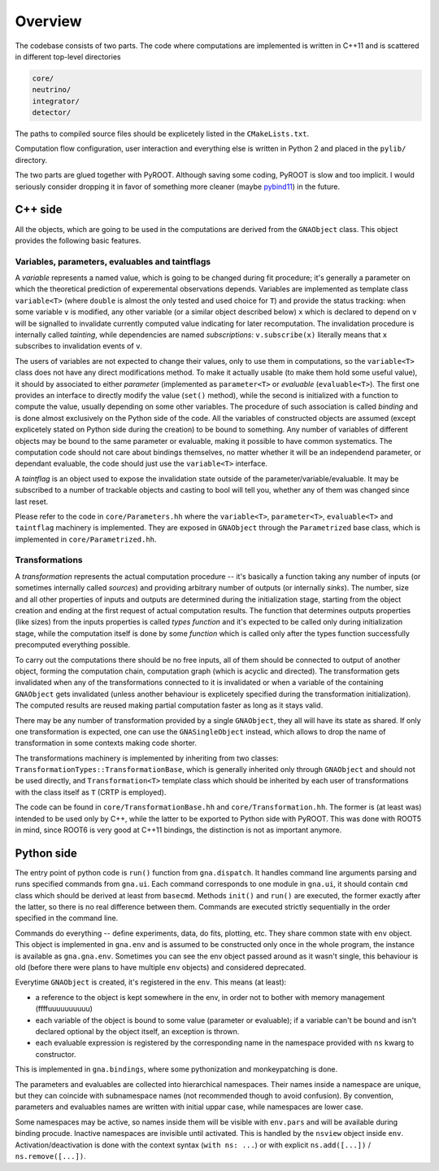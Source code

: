 Overview
=====================

The codebase consists of two parts. The code where computations are
implemented is written in C++11 and is scattered in different
top-level directories

.. code-block:: bash

  core/
  neutrino/
  integrator/
  detector/

The paths to compiled source files should be explicetely listed in the
``CMakeLists.txt``.

Computation flow configuration, user interaction and everything else
is written in Python 2 and placed in the ``pylib/`` directory.

The two parts are glued together with PyROOT. Although saving some
coding, PyROOT is slow and too implicit. I would seriously consider
dropping it in favor of something more cleaner (maybe `pybind11
<https://github.com/wjakob/pybind11/>`_) in the future.

C++ side
************************
All the objects, which are going to be used in the computations are
derived from the ``GNAObject`` class. This object provides the
following basic features.

Variables, parameters, evaluables and taintflags
###################################################
A *variable* represents a named value, which is going to be changed
during fit procedure; it's generally a parameter on which the
theoretical prediction of experemental observations depends. Variables
are implemented as template class ``variable<T>`` (where ``double`` is
almost the only tested and used choice for ``T``) and provide the
status tracking: when some variable ``v`` is modified, any other
variable (or a similar object described below) ``x`` which is declared
to depend on ``v`` will be signalled to invalidate currently computed
value indicating for later recomputation. The invalidation procedure
is internally called *tainting*, while dependencies are named
*subscriptions*: ``v.subscribe(x)`` literally means that ``x``
subscribes to invalidation events of ``v``.

The users of variables are not expected to change their values, only
to use them in computations, so the ``variable<T>`` class does not
have any direct modifications method. To make it actually usable (to
make them hold some useful value), it should by associated to either
*parameter* (implemented as ``parameter<T>`` or *evaluable*
(``evaluable<T>``).  The first one provides an interface to directly
modify the value (``set()`` method), while the second is initialized
with a function to compute the value, usually depending on some other
variables. The procedure of such association is called *binding* and
is done almost exclusively on the Python side of the code. All the
variables of constructed objects are assumed (except explicetely
stated on Python side during the creation) to be bound to
something. Any number of variables of different objects may be bound
to the same parameter or evaluable, making it possible to have common
systematics. The computation code should not care about bindings
themselves, no matter whether it will be an independend parameter, or
dependant evaluable, the code should just use the ``variable<T>``
interface.

A *taintflag* is an object used to expose the invalidation state
outside of the parameter/variable/evaluable. It may be subscribed to
a number of trackable objects and casting to bool will tell you,
whether any of them was changed since last reset.

Please refer to the code in ``core/Parameters.hh`` where the
``variable<T>``, ``parameter<T>``, ``evaluable<T>`` and ``taintflag``
machinery is implemented. They are exposed in ``GNAObject`` through
the ``Parametrized`` base class, which is implemented in
``core/Parametrized.hh``.

Transformations
#################
A *transformation* represents the
actual computation procedure -- it's basically a function taking any
number of inputs (or sometimes internally called *sources*) and
providing arbitrary number of outputs (or internally *sinks*). The
number, size and all other properties of inputs and outputs are
determined during the initialization stage, starting from the
object creation and ending at the first request of actual computation
results. The function that determines outputs properties (like sizes)
from the inputs properties is called *types function* and it's
expected to be called only during initialization stage, while the computation
itself is done by some *function* which is called only after the types
function successfully precomputed everything possible.

To carry out the computations there should be no free inputs, all of
them should be connected to output of another object, forming the
computation chain, computation graph (which is acyclic and directed).
The transformation gets invalidated when any of the transformations
connected to it is invalidated or when a variable of the containing
``GNAObject`` gets invalidated (unless another behaviour is explicetely
specified during the transformation initialization). The computed results are
reused making partial computation faster as long as it stays valid.

There may be any number of transformation provided by a single
``GNAObject``, they all will have its state as shared. If only one
transformation is expected, one can use the ``GNASingleObject``
instead, which allows to drop the name of transformation in some
contexts making code shorter.

The transformations machinery is implemented by inheriting from two
classes: ``TransformationTypes::TransformationBase``, which is
generally inherited only through ``GNAObject`` and should not be used
directly, and ``Transformation<T>`` template class which should be
inherited by each user of transformations with the class itself as
``T`` (CRTP is employed).

The code can be found in ``core/TransformationBase.hh`` and
``core/Transformation.hh``. The former is (at least was) intended to be
used only by C++, while the latter to be exported to Python side with
PyROOT. This was done with ROOT5 in mind, since ROOT6 is very good at
C++11 bindings, the distinction is not as important anymore.

Python side
****************
The entry point of python code is ``run()`` function from ``gna.dispatch``. It
handles command line arguments  parsing and runs specified commands
from ``gna.ui``. Each command corresponds to one module in ``gna.ui``,
it should contain ``cmd`` class which should be derived at least from
``basecmd``. Methods ``init()`` and ``run()`` are executed, the former
exactly after the latter, so there is no real difference between
them. Commands are executed strictly sequentially in the order
specified in the command line.

Commands do everything -- define experiments, data, do fits, plotting,
etc. They share common state with ``env`` object. This
object is implemented in ``gna.env`` and is assumed to be constructed
only once in the whole program, the instance is available as
``gna.gna.env``. Sometimes you can see the env object passed around as
it wasn't single, this behaviour is old (before there were plans to
have multiple ``env`` objects) and considered deprecated.

Everytime ``GNAObject`` is created, it's registered in the
``env``. This means (at least):

- a reference to the object is kept somewhere in the env, in order not to
  bother with memory management (ffffuuuuuuuuuu)
- each variable of the object is bound to some value (parameter or
  evaluable); if a variable can't be bound and isn't declared optional
  by the object itself, an exception is thrown.
- each evaluable expression is registered by the corresponding name in the
  namespace provided with ``ns`` kwarg to constructor.

This is implemented in ``gna.bindings``, where some pythonization and
monkeypatching is done.

The parameters and evaluables are collected into hierarchical
namespaces. Their names inside a namespace are unique, but they can
coincide with subnamespace names (not recommended though to avoid
confusion). By convention, parameters and evaluables names are written
with initial uppar case, while namespaces are lower case.

Some namespaces may be active, so names inside them will be visible
with ``env.pars`` and will be available during binding
procude. Inactive namespaces are invisible until activated. This is
handled by the ``nsview`` object inside
``env``. Activation/deactivation is done with the context syntax
(``with ns: ...``) or with explicit
``ns.add([...])`` / ``ns.remove([...])``.
